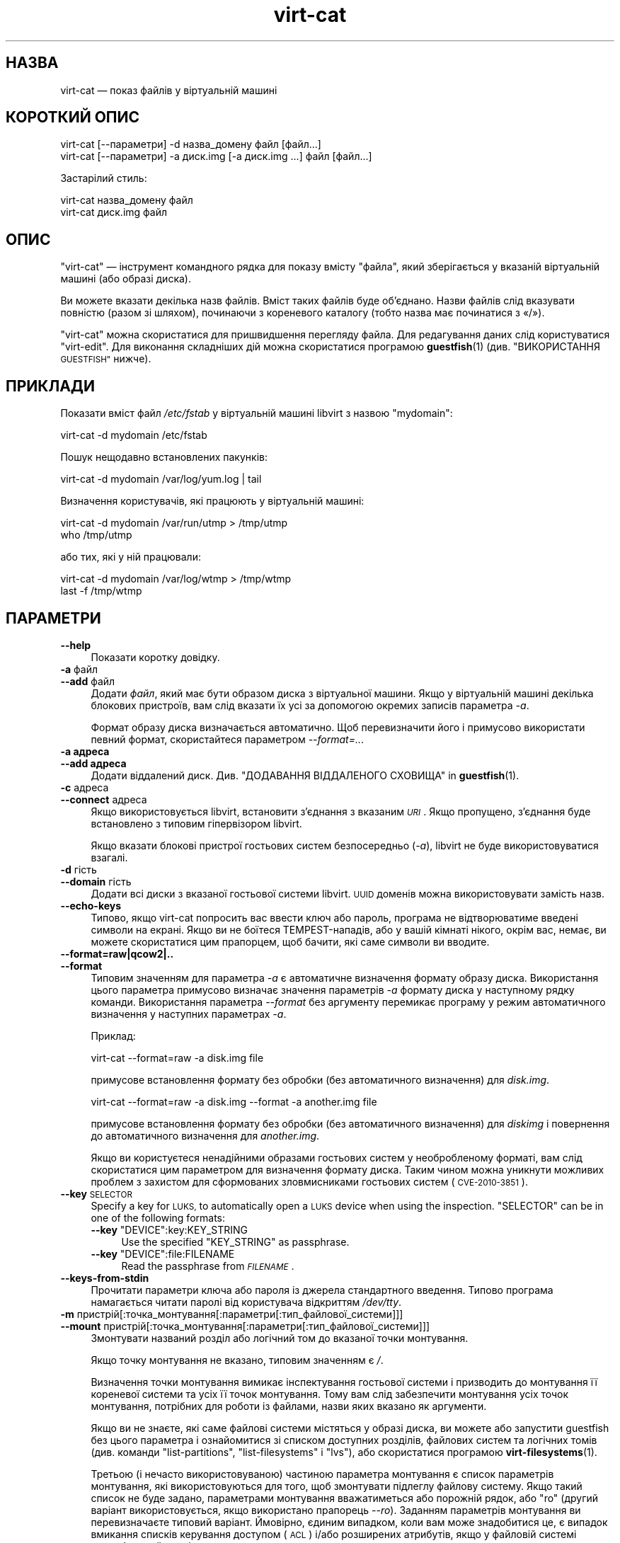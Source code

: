 .\" Automatically generated by Podwrapper::Man 1.40.1 (Pod::Simple 3.35)
.\"
.\" Standard preamble:
.\" ========================================================================
.de Sp \" Vertical space (when we can't use .PP)
.if t .sp .5v
.if n .sp
..
.de Vb \" Begin verbatim text
.ft CW
.nf
.ne \\$1
..
.de Ve \" End verbatim text
.ft R
.fi
..
.\" Set up some character translations and predefined strings.  \*(-- will
.\" give an unbreakable dash, \*(PI will give pi, \*(L" will give a left
.\" double quote, and \*(R" will give a right double quote.  \*(C+ will
.\" give a nicer C++.  Capital omega is used to do unbreakable dashes and
.\" therefore won't be available.  \*(C` and \*(C' expand to `' in nroff,
.\" nothing in troff, for use with C<>.
.tr \(*W-
.ds C+ C\v'-.1v'\h'-1p'\s-2+\h'-1p'+\s0\v'.1v'\h'-1p'
.ie n \{\
.    ds -- \(*W-
.    ds PI pi
.    if (\n(.H=4u)&(1m=24u) .ds -- \(*W\h'-12u'\(*W\h'-12u'-\" diablo 10 pitch
.    if (\n(.H=4u)&(1m=20u) .ds -- \(*W\h'-12u'\(*W\h'-8u'-\"  diablo 12 pitch
.    ds L" ""
.    ds R" ""
.    ds C` ""
.    ds C' ""
'br\}
.el\{\
.    ds -- \|\(em\|
.    ds PI \(*p
.    ds L" ``
.    ds R" ''
.    ds C`
.    ds C'
'br\}
.\"
.\" Escape single quotes in literal strings from groff's Unicode transform.
.ie \n(.g .ds Aq \(aq
.el       .ds Aq '
.\"
.\" If the F register is >0, we'll generate index entries on stderr for
.\" titles (.TH), headers (.SH), subsections (.SS), items (.Ip), and index
.\" entries marked with X<> in POD.  Of course, you'll have to process the
.\" output yourself in some meaningful fashion.
.\"
.\" Avoid warning from groff about undefined register 'F'.
.de IX
..
.nr rF 0
.if \n(.g .if rF .nr rF 1
.if (\n(rF:(\n(.g==0)) \{\
.    if \nF \{\
.        de IX
.        tm Index:\\$1\t\\n%\t"\\$2"
..
.        if !\nF==2 \{\
.            nr % 0
.            nr F 2
.        \}
.    \}
.\}
.rr rF
.\" ========================================================================
.\"
.IX Title "virt-cat 1"
.TH virt-cat 1 "2019-01-17" "libguestfs-1.40.1" "Virtualization Support"
.\" For nroff, turn off justification.  Always turn off hyphenation; it makes
.\" way too many mistakes in technical documents.
.if n .ad l
.nh
.SH "НАЗВА"
.IX Header "НАЗВА"
virt-cat — показ файлів у віртуальній машині
.SH "КОРОТКИЙ ОПИС"
.IX Header "КОРОТКИЙ ОПИС"
.Vb 1
\& virt\-cat [\-\-параметри] \-d назва_домену файл [файл...]
\&
\& virt\-cat [\-\-параметри] \-a диск.img [\-a диск.img ...] файл [файл...]
.Ve
.PP
Застарілий стиль:
.PP
.Vb 1
\& virt\-cat назва_домену файл
\&
\& virt\-cat диск.img файл
.Ve
.SH "ОПИС"
.IX Header "ОПИС"
\&\f(CW\*(C`virt\-cat\*(C'\fR — інструмент командного рядка для показу вмісту \f(CW\*(C`файла\*(C'\fR, який
зберігається у вказаній віртуальній машині (або образі диска).
.PP
Ви можете вказати декілька назв файлів. Вміст таких файлів буде
об’єднано. Назви файлів слід вказувати повністю (разом зі шляхом), починаючи
з кореневого каталогу (тобто назва має починатися з «/»).
.PP
\&\f(CW\*(C`virt\-cat\*(C'\fR можна скористатися для пришвидшення перегляду файла. Для
редагування даних слід користуватися \f(CW\*(C`virt\-edit\*(C'\fR. Для виконання складніших
дій можна скористатися програмою \fBguestfish\fR\|(1) (див. \*(L"ВИКОРИСТАННЯ
\&\s-1GUESTFISH\*(R"\s0 нижче).
.SH "ПРИКЛАДИ"
.IX Header "ПРИКЛАДИ"
Показати вміст файл \fI/etc/fstab\fR у віртуальній машині libvirt з назвою
\&\f(CW\*(C`mydomain\*(C'\fR:
.PP
.Vb 1
\& virt\-cat \-d mydomain /etc/fstab
.Ve
.PP
Пошук нещодавно встановлених пакунків:
.PP
.Vb 1
\& virt\-cat \-d mydomain /var/log/yum.log | tail
.Ve
.PP
Визначення користувачів, які працюють у віртуальній машині:
.PP
.Vb 2
\& virt\-cat \-d mydomain /var/run/utmp > /tmp/utmp
\& who /tmp/utmp
.Ve
.PP
або тих, які у ній працювали:
.PP
.Vb 2
\& virt\-cat \-d mydomain /var/log/wtmp > /tmp/wtmp
\& last \-f /tmp/wtmp
.Ve
.SH "ПАРАМЕТРИ"
.IX Header "ПАРАМЕТРИ"
.IP "\fB\-\-help\fR" 4
.IX Item "--help"
Показати коротку довідку.
.IP "\fB\-a\fR файл" 4
.IX Item "-a файл"
.PD 0
.IP "\fB\-\-add\fR файл" 4
.IX Item "--add файл"
.PD
Додати \fIфайл\fR, який має бути образом диска з віртуальної машини. Якщо у
віртуальній машині декілька блокових пристроїв, вам слід вказати їх усі за
допомогою окремих записів параметра \fI\-a\fR.
.Sp
Формат образу диска визначається автоматично. Щоб перевизначити його і
примусово використати певний формат, скористайтеся параметром
\&\fI\-\-format=..\fR.
.IP "\fB\-a адреса\fR" 4
.IX Item "-a адреса"
.PD 0
.IP "\fB\-\-add адреса\fR" 4
.IX Item "--add адреса"
.PD
Додати віддалений диск. Див. \*(L"ДОДАВАННЯ ВІДДАЛЕНОГО СХОВИЩА\*(R" in \fBguestfish\fR\|(1).
.IP "\fB\-c\fR адреса" 4
.IX Item "-c адреса"
.PD 0
.IP "\fB\-\-connect\fR адреса" 4
.IX Item "--connect адреса"
.PD
Якщо використовується libvirt, встановити з’єднання з вказаним \fI\s-1URI\s0\fR. Якщо
пропущено, з’єднання буде встановлено з типовим гіпервізором libvirt.
.Sp
Якщо вказати блокові пристрої гостьових систем безпосередньо (\fI\-a\fR),
libvirt не буде використовуватися взагалі.
.IP "\fB\-d\fR гість" 4
.IX Item "-d гість"
.PD 0
.IP "\fB\-\-domain\fR гість" 4
.IX Item "--domain гість"
.PD
Додати всі диски з вказаної гостьової системи libvirt. \s-1UUID\s0 доменів можна
використовувати замість назв.
.IP "\fB\-\-echo\-keys\fR" 4
.IX Item "--echo-keys"
Типово, якщо virt-cat попросить вас ввести ключ або пароль, програма не
відтворюватиме введені символи на екрані. Якщо ви не боїтеся
TEMPEST\-нападів, або у вашій кімнаті нікого, окрім вас, немає, ви можете
скористатися цим прапорцем, щоб бачити, які саме символи ви вводите.
.IP "\fB\-\-format=raw|qcow2|..\fR" 4
.IX Item "--format=raw|qcow2|.."
.PD 0
.IP "\fB\-\-format\fR" 4
.IX Item "--format"
.PD
Типовим значенням для параметра \fI\-a\fR є автоматичне визначення формату
образу диска. Використання цього параметра примусово визначає значення
параметрів \fI\-a\fR формату диска у наступному рядку команди. Використання
параметра \fI\-\-format\fR без аргументу перемикає програму у режим автоматичного
визначення у наступних параметрах \fI\-a\fR.
.Sp
Приклад:
.Sp
.Vb 1
\& virt\-cat \-\-format=raw \-a disk.img file
.Ve
.Sp
примусове встановлення формату без обробки (без автоматичного визначення)
для \fIdisk.img\fR.
.Sp
.Vb 1
\& virt\-cat \-\-format=raw \-a disk.img \-\-format \-a another.img file
.Ve
.Sp
примусове встановлення формату без обробки (без автоматичного визначення)
для \fIdiskimg\fR і повернення до автоматичного визначення для \fIanother.img\fR.
.Sp
Якщо ви користуєтеся ненадійними образами гостьових систем у необробленому
форматі, вам слід скористатися цим параметром для визначення формату
диска. Таким чином можна уникнути можливих проблем з захистом для
сформованих зловмисниками гостьових систем (\s-1CVE\-2010\-3851\s0).
.IP "\fB\-\-key\fR \s-1SELECTOR\s0" 4
.IX Item "--key SELECTOR"
Specify a key for \s-1LUKS,\s0 to automatically open a \s-1LUKS\s0 device when using the
inspection.  \f(CW\*(C`SELECTOR\*(C'\fR can be in one of the following formats:
.RS 4
.ie n .IP "\fB\-\-key\fR ""DEVICE"":key:KEY_STRING" 4
.el .IP "\fB\-\-key\fR \f(CWDEVICE\fR:key:KEY_STRING" 4
.IX Item "--key DEVICE:key:KEY_STRING"
Use the specified \f(CW\*(C`KEY_STRING\*(C'\fR as passphrase.
.ie n .IP "\fB\-\-key\fR ""DEVICE"":file:FILENAME" 4
.el .IP "\fB\-\-key\fR \f(CWDEVICE\fR:file:FILENAME" 4
.IX Item "--key DEVICE:file:FILENAME"
Read the passphrase from \fI\s-1FILENAME\s0\fR.
.RE
.RS 4
.RE
.IP "\fB\-\-keys\-from\-stdin\fR" 4
.IX Item "--keys-from-stdin"
Прочитати параметри ключа або пароля із джерела стандартного
введення. Типово програма намагається читати паролі від користувача
відкриттям \fI/dev/tty\fR.
.IP "\fB\-m\fR пристрій[:точка_монтування[:параметри[:тип_файлової_системи]]]" 4
.IX Item "-m пристрій[:точка_монтування[:параметри[:тип_файлової_системи]]]"
.PD 0
.IP "\fB\-\-mount\fR пристрій[:точка_монтування[:параметри[:тип_файлової_системи]]]" 4
.IX Item "--mount пристрій[:точка_монтування[:параметри[:тип_файлової_системи]]]"
.PD
Змонтувати названий розділ або логічний том до вказаної точки монтування.
.Sp
Якщо точку монтування не вказано, типовим значенням є \fI/\fR.
.Sp
Визначення точки монтування вимикає інспектування гостьової системи і
призводить до монтування її кореневої системи та усіх її точок
монтування. Тому вам слід забезпечити монтування усіх точок монтування,
потрібних для роботи із файлами, назви яких вказано як аргументи.
.Sp
Якщо ви не знаєте, які саме файлові системи містяться у образі диска, ви
можете або запустити guestfish без цього параметра і ознайомитися зі списком
доступних розділів, файлових систем та логічних томів (див. команди
\&\*(L"list-partitions\*(R", \*(L"list-filesystems\*(R" і \*(L"lvs\*(R"), або скористатися
програмою \fBvirt\-filesystems\fR\|(1).
.Sp
Третьою (і нечасто використовуваною) частиною параметра монтування є список
параметрів монтування, які використовуються для того, щоб змонтувати
підлеглу файлову систему. Якщо такий список не буде задано, параметрами
монтування вважатиметься або порожній рядок, або \f(CW\*(C`ro\*(C'\fR (другий варіант
використовується, якщо використано прапорець \fI\-\-ro\fR). Заданням параметрів
монтування ви перевизначаєте типовий варіант. Ймовірно, єдиним випадком,
коли вам може знадобитися це, є випадок вмикання списків керування доступом
(\s-1ACL\s0) і/або розширених атрибутів, якщо у файловій системі передбачено їхню
підтримку:
.Sp
.Vb 1
\& \-m /dev/sda1:/:acl,user_xattr
.Ve
.Sp
Використання цього прапорця є еквівалентним до використання команди
\&\f(CW\*(C`mount\-options\*(C'\fR.
.Sp
Четвертою частиною параметра є назва драйвера файлової системи, якою слід
скористатися, зокрема \f(CW\*(C`ext3\*(C'\fR або \f(CW\*(C`ntfs\*(C'\fR. У визначенні цієї частини
параметра рідко виникає потреба, але вона може бути корисною, якщо для
файлової системи можна скористатися декількома драйверами (приклад: \f(CW\*(C`ext2\*(C'\fR
і \f(CW\*(C`ext3\*(C'\fR), або libguestfs визначає файлову систему помилково.
.IP "\fB\-v\fR" 4
.IX Item "-v"
.PD 0
.IP "\fB\-\-verbose\fR" 4
.IX Item "--verbose"
.PD
Увімкнути докладний показ повідомлень з метою діагностики.
.IP "\fB\-V\fR" 4
.IX Item "-V"
.PD 0
.IP "\fB\-\-version\fR" 4
.IX Item "--version"
.PD
Показати дані щодо версії і завершити роботу.
.IP "\fB\-x\fR" 4
.IX Item "-x"
Увімкнути трасування викликів програмного інтерфейсу libguestfs.
.SH "ПАРАМЕТРИ КОМАНДНОГО РЯДКА У ФОРМАТІ ПОПЕРЕДНІХ ВЕРСІЙ"
.IX Header "ПАРАМЕТРИ КОМАНДНОГО РЯДКА У ФОРМАТІ ПОПЕРЕДНІХ ВЕРСІЙ"
У попередніх версіях virt-cat можна було використовувати або
.PP
.Vb 1
\& virt\-cat диск.img [диск.img ...] файл
.Ve
.PP
або
.PP
.Vb 1
\& virt\-cat назва_гостьової_системи файл
.Ve
.PP
тоді як у цій версії вам слід скористатися \fI\-a\fR або \fI\-d\fR, відповідно, щоб
уникнути помилок у випадках, коли назва образу диска може збігатися із
назвою гостьової системи.
.PP
З міркувань зворотної сумісності передбачено підтримку запису параметрів у
застарілому форматі.
.SH "ФАЙЛИ ЖУРНАЛІВ"
.IX Header "ФАЙЛИ ЖУРНАЛІВ"
Щоб отримати список файлів журналів у гостьових системах, скористайтеся
відповідним інструментом — \fBvirt\-log\fR\|(1). Ця програма може обробляти
журнали у двійкових форматах, зокрема журнал systemd.
.PP
Для стеження за вмістом (хвостом) файлів журналу скористайтеся
\&\fBvirt\-tail\fR\|(1).
.SH "ШЛЯХИ У WINDOWS"
.IX Header "ШЛЯХИ У WINDOWS"
У \f(CW\*(C`virt\-cat\*(C'\fR передбачено обмежені можливості щодо обробки літерних дисків
та шляхів у Windows (наприклад \fIE:\efoo\ebar.txt\fR).
.PP
Тоді і лише тоді, коли у гостьовій системі працює Windows:
.IP "\(bu" 4
Літери дисків, наприклад \f(CW\*(C`C:\*(C'\fR, замінюються на адреси відповідних файлових
систем на основі даних з регістру Windows.
.IP "\(bu" 4
Усі символи зворотної похилої риски (\f(CW\*(C`\e\*(C'\fR) у шляху замінюються символами
звичайної похилої риски так, щоб libguestfs змогла обробити адресу.
.IP "\(bu" 4
Шлях до файла, вміст якого має бути показано, визначається без врахування
регістру символів у його записі.
.PP
Відомі певні недоліки програми:
.IP "\(bu" 4
Перехід за деякими символічними посиланнями \s-1NTFS\s0 може здійснюватися з
помилками.
.IP "\(bu" 4
Точки з'єднання \s-1NTFS,\s0 які виходять за межі однією файлової системи
використовувати не можна.
.SH "ВИКОРИСТАННЯ GUESTFISH"
.IX Header "ВИКОРИСТАННЯ GUESTFISH"
\&\fBguestfish\fR\|(1) є потужнішим інструментом нижчого рівня, яким можна
скористатися, якщо \f(CW\*(C`virt\-cat\*(C'\fR не працює.
.PP
Використання \f(CW\*(C`virt\-cat\*(C'\fR є приблизним еквівалентом такого:
.PP
.Vb 1
\& guestfish \-\-ro \-i \-d назва_домену download файл \-
.Ve
.PP
де \f(CW\*(C`назва_домену\*(C'\fR — назва гостьової системи libvirt, а \f(CW\*(C`файл\*(C'\fR — шлях до
файла повністю. Зауважте, що кінцеве \f(CW\*(C`\-\*(C'\fR означає «вивести дані до
стандартного виведення».
.PP
У вказаній вище команді використано можливість інспектування гостьових
систем засобами libguestfs, отже, вона не працюватиме у гостьових системах,
які libguestfs не може інспектувати, або у довільних образах дисків, які не
містять гостьових систем. Щоб отримати дані файла безпосередньо з образу
диска, скористайтеся такою командою:
.PP
.Vb 1
\& guestfish \-\-ro \-a диск.img \-m /dev/sda1 download файл \-
.Ve
.PP
де \fIдиск.img\fR — образ диска, \fI/dev/sda1\fR — файлова система у образі диска,
а \f(CW\*(C`файл\*(C'\fR — шлях до файла повністю.
.SH "СТАН ВИХОДУ"
.IX Header "СТАН ВИХОДУ"
Ця програма повертає значення 0 у разі успішного завершення і ненульове
значення, якщо сталася помилка.
.SH "ТАКОЖ ПЕРЕГЛЯНЬТЕ"
.IX Header "ТАКОЖ ПЕРЕГЛЯНЬТЕ"
\&\fBguestfs\fR\|(3), \fBguestfish\fR\|(1), \fBvirt\-copy\-out\fR\|(1), \fBvirt\-edit\fR\|(1),
\&\fBvirt\-log\fR\|(1), \fBvirt\-tail\fR\|(1), \fBvirt\-tar\-out\fR\|(1),
http://libguestfs.org/.
.SH "АВТОР"
.IX Header "АВТОР"
Richard W.M. Jones http://people.redhat.com/~rjones/
.SH "АВТОРСЬКІ ПРАВА"
.IX Header "АВТОРСЬКІ ПРАВА"
© Red Hat Inc., 2010–2012
.SH "LICENSE"
.IX Header "LICENSE"
.SH "BUGS"
.IX Header "BUGS"
To get a list of bugs against libguestfs, use this link:
https://bugzilla.redhat.com/buglist.cgi?component=libguestfs&product=Virtualization+Tools
.PP
To report a new bug against libguestfs, use this link:
https://bugzilla.redhat.com/enter_bug.cgi?component=libguestfs&product=Virtualization+Tools
.PP
When reporting a bug, please supply:
.IP "\(bu" 4
The version of libguestfs.
.IP "\(bu" 4
Where you got libguestfs (eg. which Linux distro, compiled from source, etc)
.IP "\(bu" 4
Describe the bug accurately and give a way to reproduce it.
.IP "\(bu" 4
Run \fBlibguestfs\-test\-tool\fR\|(1) and paste the \fBcomplete, unedited\fR
output into the bug report.
